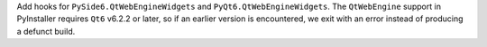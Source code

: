 Add hooks for ``PySide6.QtWebEngineWidgets`` and ``PyQt6.QtWebEngineWidgets``.
The ``QtWebEngine`` support in PyInstaller requires ``Qt6`` v6.2.2 or later,
so if an earlier version is encountered, we exit with an error instead of
producing a defunct build.
